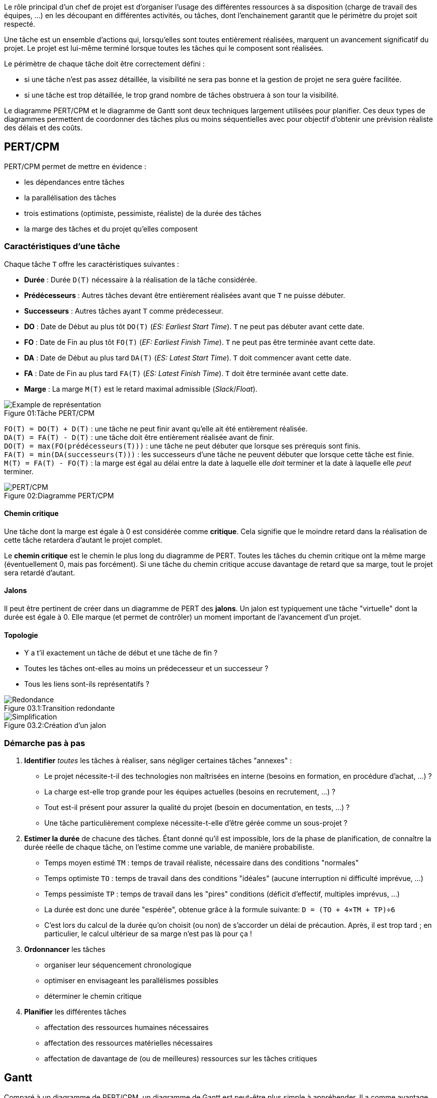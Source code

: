 ﻿
:imagesdir: resources/pert

Le rôle principal d'un chef de projet est d'organiser l'usage des différentes ressources à sa disposition
(charge de travail des équipes, ...) en les découpant en différentes activités, ou tâches,
dont l'enchainement garantit que le périmètre du projet soit respecté.

Une tâche est un ensemble d'actions qui, lorsqu'elles sont toutes entièrement réalisées,
marquent un avancement significatif du projet.
Le projet est lui-même terminé lorsque toutes les tâches qui le composent sont réalisées.

Le périmètre de chaque tâche doit être correctement défini :

* si une tâche n'est pas assez détaillée, la visibilité ne sera pas bonne et la gestion de projet ne sera guère facilitée.
* si une tâche est trop détaillée, le trop grand nombre de tâches obstruera à son tour la visibilité.

Le diagramme PERT/CPM et le diagramme de Gantt sont deux techniques largement utilisées pour planifier.
Ces deux types de diagrammes permettent de coordonner des tâches plus ou moins séquentielles
avec pour objectif d'obtenir une prévision réaliste des délais et des coûts.

== PERT/CPM

PERT/CPM permet de mettre en évidence :

* les dépendances entre tâches
* la parallélisation des tâches
* trois estimations (optimiste, pessimiste, réaliste) de la durée des tâches
* la marge des tâches et du projet qu'elles composent

=== Caractéristiques d'une tâche
Chaque tâche `T` offre les caractéristiques suivantes :

* *Durée* : Durée `D(T)` nécessaire à la réalisation de la tâche considérée.
* *Prédécesseurs* : Autres tâches devant être entièrement réalisées avant que `T` ne puisse débuter.
* *Successeurs* : Autres tâches ayant `T` comme prédecesseur.
* *DO* : Date de Début au plus tôt `DO(T)` (_ES: Earliest Start Time_).
  `T` ne peut pas débuter avant cette date.
* *FO* : Date de Fin au plus tôt   `FO(T)`  (_EF: Earliest Finish Time_).
  `T` ne peut pas être terminée avant cette date.
* *DA* : Date de Début au plus tard `DA(T)` (_ES: Latest Start Time_).
  `T` doit commencer avant cette date.
* *FA* : Date de Fin au plus tard   `FA(T)` (_ES: Latest Finish Time_).
  `T` doit être terminée avant cette date.
* *Marge* : La marge `M(T)` est le retard maximal admissible (_Slack_/_Float_).

image::task.png[caption="Figure 01:", title="Tâche PERT/CPM", alt="Example de représentation"]

`FO(T) = DO(T) + D(T)` : une tâche ne peut finir avant qu'elle ait été entièrement réalisée. +
`DA(T) = FA(T) - D(T)` : une tâche doit être entièrement réalisée avant de finir. +
`DO(T) = max(FO(prédécesseurs(T)))` : une tâche ne peut débuter que lorsque ses prérequis sont finis. +
`FA(T) = min(DA(successeurs(T)))` : les successeurs d'une tâche ne peuvent débuter que lorsque cette tâche est finie. +
`M(T) = FA(T) - FO(T)` : la marge est égal au délai entre la date à laquelle elle _doit_ terminer et la date à laquelle elle _peut_ terminer.

image::chart.png[caption="Figure 02:", title="Diagramme PERT/CPM", alt="PERT/CPM"]

==== Chemin critique

Une tâche dont la marge est égale à 0 est considérée comme *critique*.
Cela signifie que le moindre retard dans la réalisation de cette tâche retardera d'autant le projet complet.

Le *chemin critique* est le chemin le plus long du diagramme de PERT.
Toutes les tâches du chemin critique ont la même marge (éventuellement 0, mais pas forcément).
Si une tâche du chemin critique accuse davantage de retard que sa marge, tout le projet sera retardé d'autant.

==== Jalons

Il peut être pertinent de créer dans un diagramme de PERT des *jalons*.
Un jalon est typiquement une tâche "virtuelle" dont la durée est égale à 0.
Elle marque (et permet de contrôler) un moment important de l'avancement d'un projet.

==== Topologie

* Y a t'il exactement un tâche de début et une tâche de fin ?
* Toutes les tâches ont-elles au moins un prédecesseur et un successeur ?
* Tous les liens sont-ils représentatifs ?

image::error-1.png[caption="Figure 03.1:", title="Transition redondante", alt="Redondance"]

image::error-2.png[caption="Figure 03.2:", title="Création d'un jalon", alt="Simplification"]

=== Démarche pas à pas

1. *Identifier* _toutes_ les tâches à réaliser, sans négliger certaines tâches "annexes" :
** Le projet nécessite-t-il des technologies non maîtrisées en interne (besoins en formation, en procédure d'achat, ...) ?
** La charge est-elle trop grande pour les équipes actuelles (besoins en recrutement, ...) ?
** Tout est-il présent pour assurer la qualité du projet (besoin en documentation, en tests, ...) ?
** Une tâche particulièrement complexe nécessite-t-elle d'être gérée comme un sous-projet ?
2. *Estimer la durée* de chacune des tâches.
   Étant donné qu'il est impossible, lors de la phase de planification, de connaître la durée réelle
   de chaque tâche, on l'estime comme une variable, de manière probabiliste.
** Temps moyen estimé `TM` : temps de travail réaliste, nécessaire dans des conditions "normales"
** Temps optimiste `TO` : temps de travail dans des conditions "idéales" (aucune interruption ni difficulté imprévue, ...)
** Temps pessimiste `TP` : temps de travail dans les "pires" conditions (déficit d'effectif, multiples imprévus, ...)
** La durée est donc une durée "espérée", obtenue grâce à la formule suivante:
  `D = (TO + 4×TM + TP)÷6`
** C'est lors du calcul de la durée qu'on choisit (ou non) de s'accorder un délai de précaution.
   Après, il est trop tard ; en particulier, le calcul ultérieur de sa marge n'est pas là pour ça !
3. *Ordonnancer* les tâches
** organiser leur séquencement chronologique
** optimiser en envisageant les parallélismes possibles
** déterminer le chemin critique
4. *Planifier* les différentes tâches
** affectation des ressources humaines nécessaires
** affectation des ressources matérielles nécessaires
** affectation de davantage de (ou de meilleures) ressources sur les tâches critiques

== Gantt

Comparé à un diagramme de PERT/CPM, un diagramme de Gantt est peut-être plus simple à appréhender.
Il a comme avantage de permettre de clairement visualiser les dates de début et de fin,
le pourcentage de complétion de chaque tâche, ainsi que leur chevauchement éventuel.
En revanche, il met moins l'accent sur les dépendances entre tâches et ne prend pas en compte
la marge ou le risque.

Dans un diagramme de Gantt, un tâche n'a qu'une date de début ou une date de fin, ainsi qu'une durée.
Les tâches s'enchainent ensuite de manière logique, en utilisant l'un des quatre types de liaison :

* de Fin à Début (FD) : une tâche ne peut pas commencer avant que la précédente ne soit terminée
* de Début à Début (DD) : une tâche ne peut pas commencer avant que la précédente ne commence
* de Fin à Fin (FF) : une tâche ne peut pas se terminer avant que la précédente ne soit terminée
* de Début à Fin (DF) : une tâche ne peut pas se terminer avant que la précédente ne commence

Une tâche peut évidemment avoir plusieurs autres tâches la précédant.
De même, une tâche peut précéder plusieurs autres tâches.

image::gantt.png[caption="Figure 04:", title="Exemple de diagramme de Gantt : Rédaction d'une documentation", alt="Gantt"]
